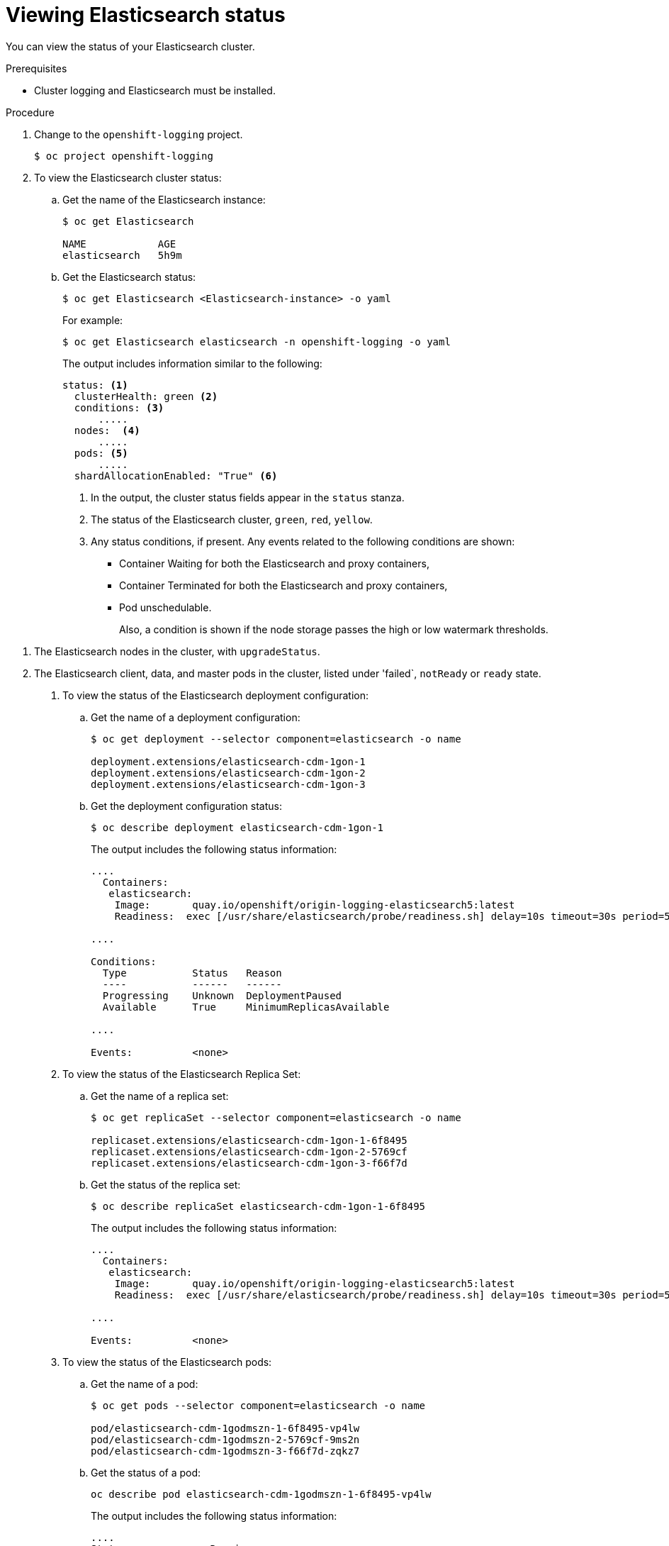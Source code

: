 // Module included in the following assemblies:
//
// * logging/efk-logging-elasticsearch.adoc

[id="efk-logging-elasticsearch-status-{context}"]
= Viewing Elasticsearch status

You can view the status of your Elasticsearch cluster.

.Prerequisites

* Cluster logging and Elasticsearch must be installed.

.Procedure

. Change to the `openshift-logging` project.
+
----
$ oc project openshift-logging
----

. To view the Elasticsearch cluster status:

.. Get the name of the Elasticsearch instance:
+
----
$ oc get Elasticsearch

NAME            AGE
elasticsearch   5h9m
----

.. Get the Elasticsearch status:
+
----
$ oc get Elasticsearch <Elasticsearch-instance> -o yaml
----
+
For example:
+
----
$ oc get Elasticsearch elasticsearch -n openshift-logging -o yaml
----
+
The output includes information similar to the following:
+
----
status: <1>
  clusterHealth: green <2>
  conditions: <3>
      .....
  nodes:  <4>
      .....
  pods: <5>
      .....
  shardAllocationEnabled: "True" <6>
----
<1> In the output, the cluster status fields appear in the `status` stanza.
<2> The status of the Elasticsearch cluster, `green`, `red`, `yellow`.
<3> Any status conditions, if present. Any events related to the following conditions are shown:
+
* Container Waiting for both the Elasticsearch and proxy containers,
* Container Terminated for both the Elasticsearch and proxy containers,
* Pod unschedulable.
+
Also, a condition is shown if the node storage passes the high or low watermark thresholds.

<4> The Elasticsearch nodes in the cluster, with `upgradeStatus`.  
<5> The Elasticsearch client, data, and master pods in the cluster, listed under 'failed`, `notReady` or `ready` state.

. To view the status of the Elasticsearch deployment configuration:

.. Get the name of a deployment configuration:
+
----
$ oc get deployment --selector component=elasticsearch -o name

deployment.extensions/elasticsearch-cdm-1gon-1
deployment.extensions/elasticsearch-cdm-1gon-2
deployment.extensions/elasticsearch-cdm-1gon-3
----

.. Get the deployment configuration status:
+
----
$ oc describe deployment elasticsearch-cdm-1gon-1
----
+
The output includes the following status information:
+
----
....
  Containers:
   elasticsearch:
    Image:       quay.io/openshift/origin-logging-elasticsearch5:latest
    Readiness:  exec [/usr/share/elasticsearch/probe/readiness.sh] delay=10s timeout=30s period=5s #success=1 #failure=3

....

Conditions:
  Type           Status   Reason
  ----           ------   ------
  Progressing    Unknown  DeploymentPaused
  Available      True     MinimumReplicasAvailable

....

Events:          <none>
----

. To view the status of the Elasticsearch Replica Set:

.. Get the name of a replica set:
+
----
$ oc get replicaSet --selector component=elasticsearch -o name

replicaset.extensions/elasticsearch-cdm-1gon-1-6f8495
replicaset.extensions/elasticsearch-cdm-1gon-2-5769cf
replicaset.extensions/elasticsearch-cdm-1gon-3-f66f7d
----

.. Get the status of the replica set:
+
----
$ oc describe replicaSet elasticsearch-cdm-1gon-1-6f8495
----
+
The output includes the following status information:
+
----
....
  Containers:
   elasticsearch:
    Image:       quay.io/openshift/origin-logging-elasticsearch5:latest
    Readiness:  exec [/usr/share/elasticsearch/probe/readiness.sh] delay=10s timeout=30s period=5s #success=1 #failure=3

....

Events:          <none>
----

. To view the status of the Elasticsearch pods:

.. Get the name of a pod:
+
----
$ oc get pods --selector component=elasticsearch -o name

pod/elasticsearch-cdm-1godmszn-1-6f8495-vp4lw
pod/elasticsearch-cdm-1godmszn-2-5769cf-9ms2n
pod/elasticsearch-cdm-1godmszn-3-f66f7d-zqkz7
----

.. Get the status of a pod:
+
----
oc describe pod elasticsearch-cdm-1godmszn-1-6f8495-vp4lw
----
+
The output includes the following status information:
+
----
....
Status:             Running

....

Containers:
  elasticsearch:
    Container ID:   cri-o://b7d44e0a9ea486e27f47763f5bb4c39dfd2
    State:          Running
      Started:      Mon, 08 Apr 2019 10:17:56 -0400
    Ready:          True
    Restart Count:  0
    Readiness:  exec [/usr/share/elasticsearch/probe/readiness.sh] delay=10s timeout=30s period=5s #success=1 #failure=3

....

  proxy:
    Container ID:  cri-o://3f77032abaddbb1652c116278652908dc01860320b8a4e741d06894b2f8f9aa1
    State:          Running
      Started:      Mon, 08 Apr 2019 10:18:38 -0400
    Ready:          True
    Restart Count:  0

....

Conditions:
  Type              Status
  Initialized       True 
  Ready             True 
  ContainersReady   True 
  PodScheduled      True 

....

Events:          <none>
----

[id="efk-logging-elasticsearch-status-message{context}"]
== Example condition messages

The following are exemples of some condtion messaages from the `Status.Nodes` section of the Elasticsearch instance.

// https://github.com/openshift/elasticsearch-operator/pull/92

----
  nodes:
  - conditions:
    - lastTransitionTime: 2019-03-15T15:57:22Z
      message: Disk storage usage for node is 27.5gb (36.74%). Shards will be not
        be allocated on this node.
      reason: Disk Watermark Low
      status: "True"
      type: NodeStorage
    deploymentName: example-elasticsearch-clientdatamaster-0-1
    upgradeStatus: {}
----

----
  nodes:
  - conditions:
    - lastTransitionTime: 2019-03-15T16:04:45Z
      message: Disk storage usage for node is 27.5gb (36.74%). Shards will be relocated
        from this node.
      reason: Disk Watermark High
      status: "True"
      type: NodeStorage
    deploymentName: example-elasticsearch-clientdatamaster-0-1
    upgradeStatus: {}
----

